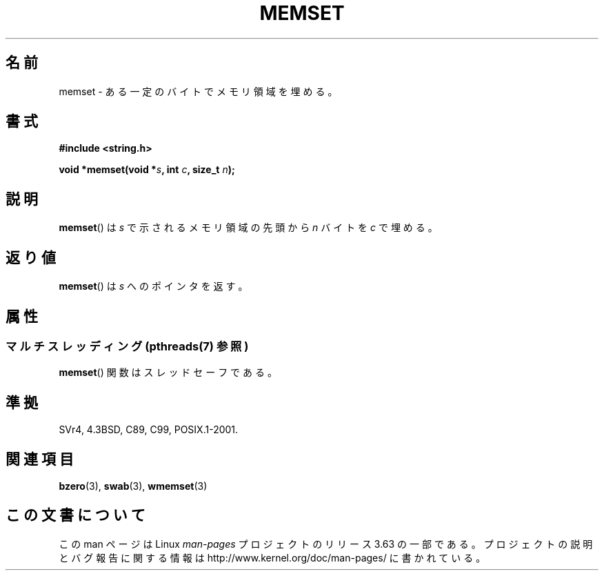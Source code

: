 .\" Copyright 1993 David Metcalfe (david@prism.demon.co.uk)
.\"
.\" %%%LICENSE_START(VERBATIM)
.\" Permission is granted to make and distribute verbatim copies of this
.\" manual provided the copyright notice and this permission notice are
.\" preserved on all copies.
.\"
.\" Permission is granted to copy and distribute modified versions of this
.\" manual under the conditions for verbatim copying, provided that the
.\" entire resulting derived work is distributed under the terms of a
.\" permission notice identical to this one.
.\"
.\" Since the Linux kernel and libraries are constantly changing, this
.\" manual page may be incorrect or out-of-date.  The author(s) assume no
.\" responsibility for errors or omissions, or for damages resulting from
.\" the use of the information contained herein.  The author(s) may not
.\" have taken the same level of care in the production of this manual,
.\" which is licensed free of charge, as they might when working
.\" professionally.
.\"
.\" Formatted or processed versions of this manual, if unaccompanied by
.\" the source, must acknowledge the copyright and authors of this work.
.\" %%%LICENSE_END
.\"
.\" References consulted:
.\"     Linux libc source code
.\"     Lewine's _POSIX Programmer's Guide_ (O'Reilly & Associates, 1991)
.\"     386BSD man pages
.\" Modified Sat Jul 24 18:49:23 1993 by Rik Faith (faith@cs.unc.edu)
.\"*******************************************************************
.\"
.\" This file was generated with po4a. Translate the source file.
.\"
.\"*******************************************************************
.\"
.\" Japanese Version Copyright (c) 1997 Ueyama Rui
.\"         all rights reserved.
.\" Translated Tue Feb 21 0:51:30 JST 1997
.\"         by Ueyama Rui <ueyama@campusnet.or.jp>
.\"
.TH MEMSET 3 2014\-03\-18 GNU "Linux Programmer's Manual"
.SH 名前
memset \- ある一定のバイトでメモリ領域を埋める。
.SH 書式
.nf
\fB#include <string.h>\fP
.sp
\fBvoid *memset(void *\fP\fIs\fP\fB, int \fP\fIc\fP\fB, size_t \fP\fIn\fP\fB);\fP
.fi
.SH 説明
\fBmemset\fP()  は \fIs\fP で示されるメモリ領域の先頭から \fIn\fP バイトを \fIc\fP で埋める。
.SH 返り値
\fBmemset\fP()  は \fIs\fP へのポインタを返す。
.SH 属性
.SS "マルチスレッディング (pthreads(7) 参照)"
\fBmemset\fP() 関数はスレッドセーフである。
.SH 準拠
SVr4, 4.3BSD, C89, C99, POSIX.1\-2001.
.SH 関連項目
\fBbzero\fP(3), \fBswab\fP(3), \fBwmemset\fP(3)
.SH この文書について
この man ページは Linux \fIman\-pages\fP プロジェクトのリリース 3.63 の一部
である。プロジェクトの説明とバグ報告に関する情報は
http://www.kernel.org/doc/man\-pages/ に書かれている。
